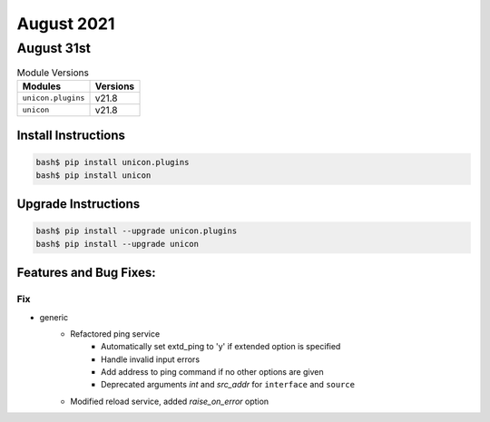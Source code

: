 August 2021
========

August 31st
------

.. csv-table:: Module Versions
    :header: "Modules", "Versions"

        ``unicon.plugins``, v21.8
        ``unicon``, v21.8

Install Instructions
^^^^^^^^^^^^^^^^^^^^

.. code-block:: bash

    bash$ pip install unicon.plugins
    bash$ pip install unicon

Upgrade Instructions
^^^^^^^^^^^^^^^^^^^^

.. code-block:: bash

    bash$ pip install --upgrade unicon.plugins
    bash$ pip install --upgrade unicon

Features and Bug Fixes:
^^^^^^^^^^^^^^^^^^^^^^^

--------------------------------------------------------------------------------
                                      Fix                                       
--------------------------------------------------------------------------------

* generic
    * Refactored ping service
        * Automatically set extd_ping to 'y' if extended option is specified
        * Handle invalid input errors
        * Add address to ping command if no other options are given
        * Deprecated arguments `int` and `src_addr` for ``interface`` and ``source``
    * Modified reload service, added `raise_on_error` option


